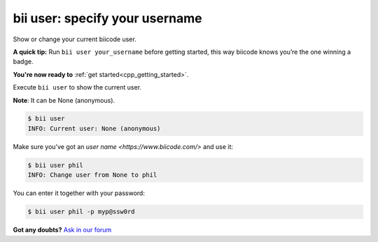 .. _bii_user_command:

**bii user**: specify your username
------------------------------------

Show or change your current biicode user.

**A quick tip:** Run ``bii user your_username`` before getting started, this way biicode knows you’re the one winning a badge.

.. container:: todo

    **You're now ready to** :ref:`get started<cpp_getting_started>`.


Execute ``bii user`` to show the current user.

**Note**: It can be None (anonymous).

.. code-block:: bash

	$ bii user
	INFO: Current user: None (anonymous)


Make sure you've got an `user name <https://www.biicode.com/>` and use it:

.. code-block:: bash

	$ bii user phil
	INFO: Change user from None to phil

You can enter it together with your password:

.. code-block:: bash

	$ bii user phil -p myp@ssw0rd


**Got any doubts?** `Ask in our forum <http://forum.biicode.com>`_